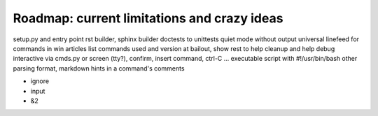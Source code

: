 


Roadmap: current limitations and crazy ideas
============================================

setup.py and entry point
rst builder, sphinx builder
doctests to unittests
quiet mode without output
universal linefeed for commands in win articles
list commands used and version
at bailout, show rest to help cleanup and help debug
interactive via cmds.py or screen (tty?), confirm, insert command, ctrl-C ...
executable script with #!/usr/bin/bash
other parsing format, markdown
hints in a command's comments

- ignore

- input

- &2
